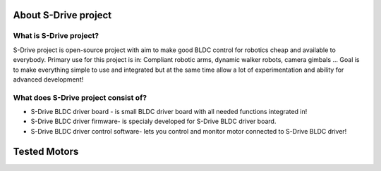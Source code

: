 About S-Drive project
=======================================

.. meta::
   :description lang=en: About S-Drive project

What is S-Drive project?
---------------------------

S-Drive project is open-source project with aim to make good BLDC control for robotics cheap and available to everybody.
Primary use for this project is in: Compliant robotic arms, dynamic walker robots, camera gimbals ...
Goal is to make everything simple to use and integrated but at the same time allow a lot of experimentation and ability for advanced development!

What does S-Drive project consist of?
--------------------------------------

* S-Drive BLDC driver board - is small BLDC driver board with all needed functions integrated in!


* S-Drive BLDC driver firmware- is specialy developed for S-Drive BLDC driver board.


* S-Drive BLDC driver control software- lets you control and monitor motor connected to S-Drive BLDC driver!


Tested Motors
=======================================

.. meta::
   :description lang=en: Tested motors
